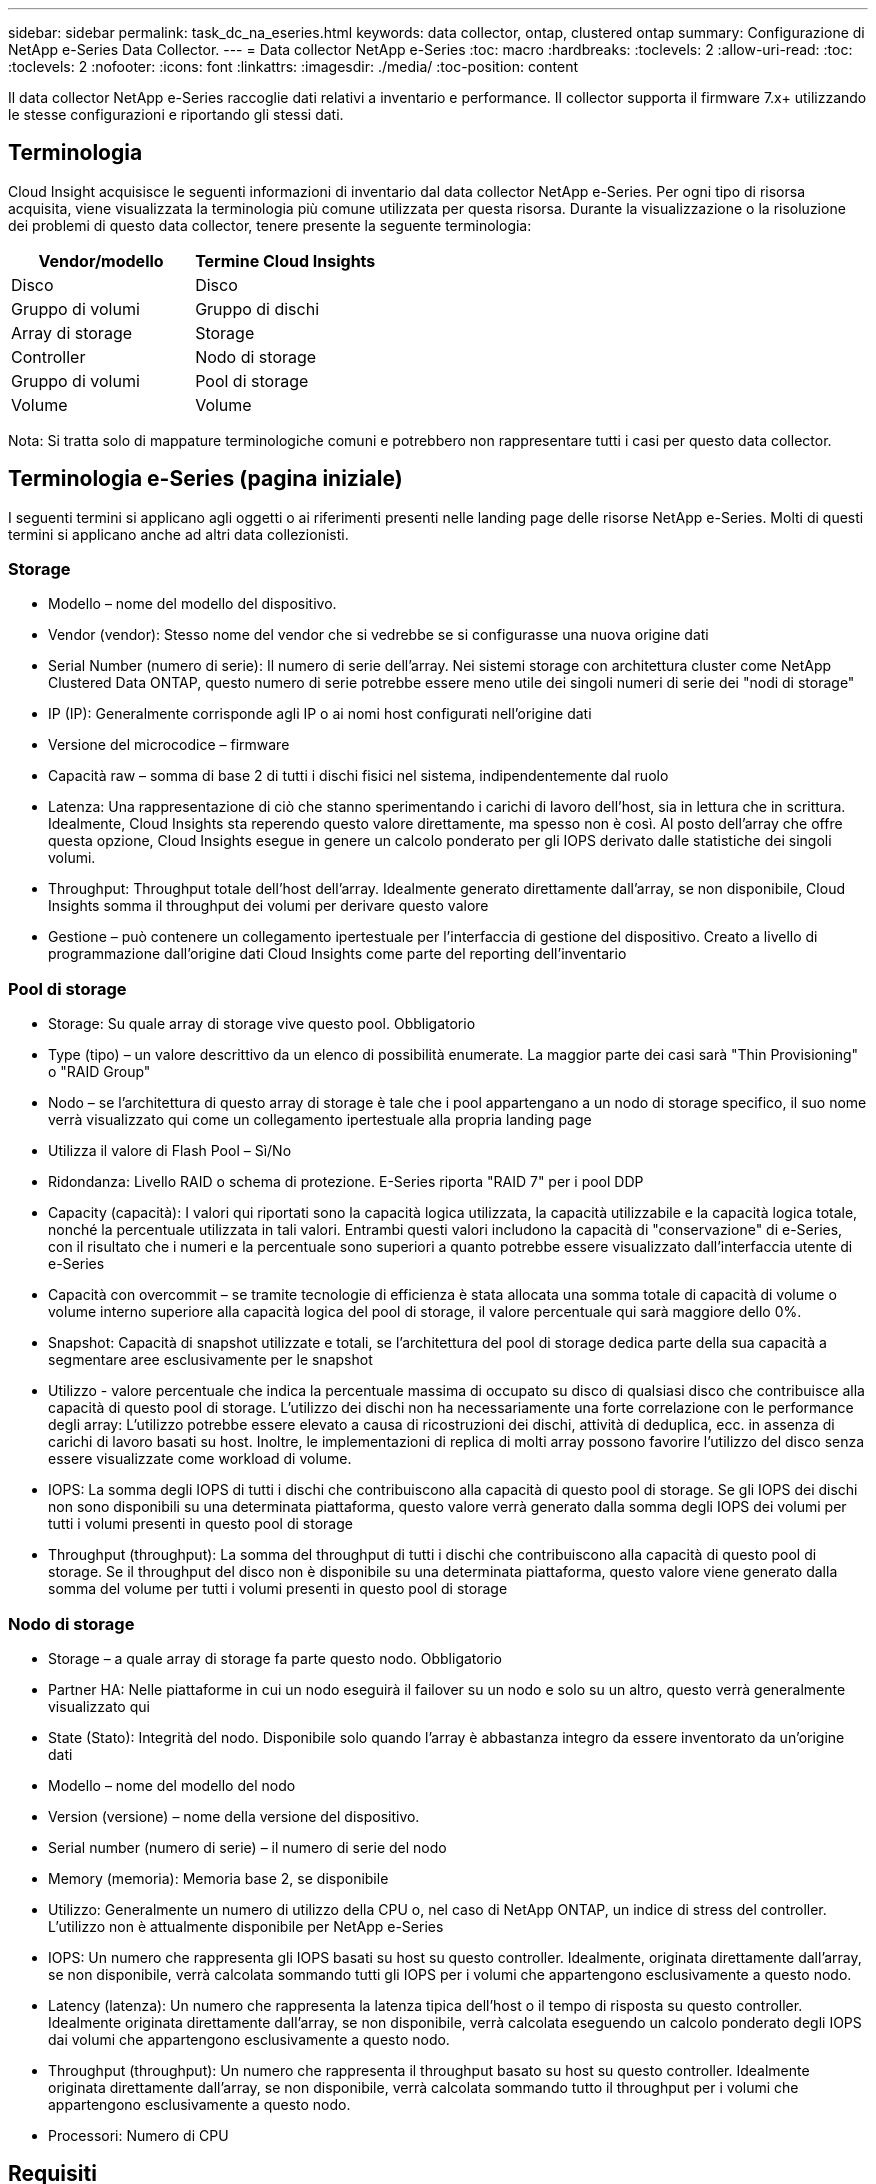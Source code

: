 ---
sidebar: sidebar 
permalink: task_dc_na_eseries.html 
keywords: data collector, ontap, clustered ontap 
summary: Configurazione di NetApp e-Series Data Collector. 
---
= Data collector NetApp e-Series
:toc: macro
:hardbreaks:
:toclevels: 2
:allow-uri-read: 
:toc: 
:toclevels: 2
:nofooter: 
:icons: font
:linkattrs: 
:imagesdir: ./media/
:toc-position: content


[role="lead"]
Il data collector NetApp e-Series raccoglie dati relativi a inventario e performance. Il collector supporta il firmware 7.x+ utilizzando le stesse configurazioni e riportando gli stessi dati.



== Terminologia

Cloud Insight acquisisce le seguenti informazioni di inventario dal data collector NetApp e-Series. Per ogni tipo di risorsa acquisita, viene visualizzata la terminologia più comune utilizzata per questa risorsa. Durante la visualizzazione o la risoluzione dei problemi di questo data collector, tenere presente la seguente terminologia:

[cols="2*"]
|===
| Vendor/modello | Termine Cloud Insights 


| Disco | Disco 


| Gruppo di volumi | Gruppo di dischi 


| Array di storage | Storage 


| Controller | Nodo di storage 


| Gruppo di volumi | Pool di storage 


| Volume | Volume 
|===
Nota: Si tratta solo di mappature terminologiche comuni e potrebbero non rappresentare tutti i casi per questo data collector.



== Terminologia e-Series (pagina iniziale)

I seguenti termini si applicano agli oggetti o ai riferimenti presenti nelle landing page delle risorse NetApp e-Series. Molti di questi termini si applicano anche ad altri data collezionisti.



=== Storage

* Modello – nome del modello del dispositivo.
* Vendor (vendor): Stesso nome del vendor che si vedrebbe se si configurasse una nuova origine dati
* Serial Number (numero di serie): Il numero di serie dell'array. Nei sistemi storage con architettura cluster come NetApp Clustered Data ONTAP, questo numero di serie potrebbe essere meno utile dei singoli numeri di serie dei "nodi di storage"
* IP (IP): Generalmente corrisponde agli IP o ai nomi host configurati nell'origine dati
* Versione del microcodice – firmware
* Capacità raw – somma di base 2 di tutti i dischi fisici nel sistema, indipendentemente dal ruolo
* Latenza: Una rappresentazione di ciò che stanno sperimentando i carichi di lavoro dell'host, sia in lettura che in scrittura. Idealmente, Cloud Insights sta reperendo questo valore direttamente, ma spesso non è così. Al posto dell'array che offre questa opzione, Cloud Insights esegue in genere un calcolo ponderato per gli IOPS derivato dalle statistiche dei singoli volumi.
* Throughput: Throughput totale dell'host dell'array. Idealmente generato direttamente dall'array, se non disponibile, Cloud Insights somma il throughput dei volumi per derivare questo valore
* Gestione – può contenere un collegamento ipertestuale per l'interfaccia di gestione del dispositivo. Creato a livello di programmazione dall'origine dati Cloud Insights come parte del reporting dell'inventario




=== Pool di storage

* Storage: Su quale array di storage vive questo pool. Obbligatorio
* Type (tipo) – un valore descrittivo da un elenco di possibilità enumerate. La maggior parte dei casi sarà "Thin Provisioning" o "RAID Group"
* Nodo – se l'architettura di questo array di storage è tale che i pool appartengano a un nodo di storage specifico, il suo nome verrà visualizzato qui come un collegamento ipertestuale alla propria landing page
* Utilizza il valore di Flash Pool – Sì/No
* Ridondanza: Livello RAID o schema di protezione. E-Series riporta "RAID 7" per i pool DDP
* Capacity (capacità): I valori qui riportati sono la capacità logica utilizzata, la capacità utilizzabile e la capacità logica totale, nonché la percentuale utilizzata in tali valori. Entrambi questi valori includono la capacità di "conservazione" di e-Series, con il risultato che i numeri e la percentuale sono superiori a quanto potrebbe essere visualizzato dall'interfaccia utente di e-Series
* Capacità con overcommit – se tramite tecnologie di efficienza è stata allocata una somma totale di capacità di volume o volume interno superiore alla capacità logica del pool di storage, il valore percentuale qui sarà maggiore dello 0%.
* Snapshot: Capacità di snapshot utilizzate e totali, se l'architettura del pool di storage dedica parte della sua capacità a segmentare aree esclusivamente per le snapshot
* Utilizzo - valore percentuale che indica la percentuale massima di occupato su disco di qualsiasi disco che contribuisce alla capacità di questo pool di storage. L'utilizzo dei dischi non ha necessariamente una forte correlazione con le performance degli array: L'utilizzo potrebbe essere elevato a causa di ricostruzioni dei dischi, attività di deduplica, ecc. in assenza di carichi di lavoro basati su host. Inoltre, le implementazioni di replica di molti array possono favorire l'utilizzo del disco senza essere visualizzate come workload di volume.
* IOPS: La somma degli IOPS di tutti i dischi che contribuiscono alla capacità di questo pool di storage. Se gli IOPS dei dischi non sono disponibili su una determinata piattaforma, questo valore verrà generato dalla somma degli IOPS dei volumi per tutti i volumi presenti in questo pool di storage
* Throughput (throughput): La somma del throughput di tutti i dischi che contribuiscono alla capacità di questo pool di storage. Se il throughput del disco non è disponibile su una determinata piattaforma, questo valore viene generato dalla somma del volume per tutti i volumi presenti in questo pool di storage




=== Nodo di storage

* Storage – a quale array di storage fa parte questo nodo. Obbligatorio
* Partner HA: Nelle piattaforme in cui un nodo eseguirà il failover su un nodo e solo su un altro, questo verrà generalmente visualizzato qui
* State (Stato): Integrità del nodo. Disponibile solo quando l'array è abbastanza integro da essere inventorato da un'origine dati
* Modello – nome del modello del nodo
* Version (versione) – nome della versione del dispositivo.
* Serial number (numero di serie) – il numero di serie del nodo
* Memory (memoria): Memoria base 2, se disponibile
* Utilizzo: Generalmente un numero di utilizzo della CPU o, nel caso di NetApp ONTAP, un indice di stress del controller. L'utilizzo non è attualmente disponibile per NetApp e-Series
* IOPS: Un numero che rappresenta gli IOPS basati su host su questo controller. Idealmente, originata direttamente dall'array, se non disponibile, verrà calcolata sommando tutti gli IOPS per i volumi che appartengono esclusivamente a questo nodo.
* Latency (latenza): Un numero che rappresenta la latenza tipica dell'host o il tempo di risposta su questo controller. Idealmente originata direttamente dall'array, se non disponibile, verrà calcolata eseguendo un calcolo ponderato degli IOPS dai volumi che appartengono esclusivamente a questo nodo.
* Throughput (throughput): Un numero che rappresenta il throughput basato su host su questo controller. Idealmente originata direttamente dall'array, se non disponibile, verrà calcolata sommando tutto il throughput per i volumi che appartengono esclusivamente a questo nodo.
* Processori: Numero di CPU




== Requisiti

* L'indirizzo IP di ciascun controller dell'array
* Requisito di porta 2463




== Configurazione

[cols="2*"]
|===
| Campo | Descrizione 


| Elenco separato da virgole degli IP controller SANtricity array | Indirizzi IP e/o nomi di dominio pienamente qualificati per i controller degli array 
|===


== Configurazione avanzata

[cols="2*"]
|===
| Campo | Descrizione 


| Intervallo polling inventario (min) | Il valore predefinito è 30 minuti 


| Intervallo di polling delle performance fino a 3600 secondi | Il valore predefinito è 300 secondi 
|===


== Risoluzione dei problemi

Per ulteriori informazioni su questo data collector, consultare link:concept_requesting_support.html["Supporto"] o in link:https://docs.netapp.com/us-en/cloudinsights/CloudInsightsDataCollectorSupportMatrix.pdf["Matrice di supporto Data Collector"].
